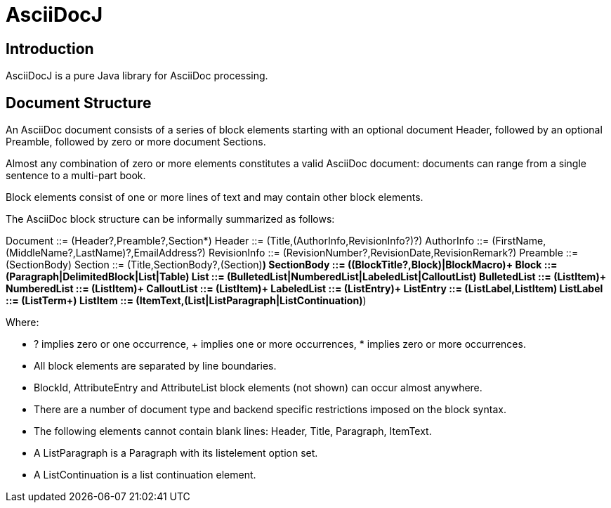 = AsciiDocJ

== Introduction
AsciiDocJ is a pure Java library for AsciiDoc processing.

== Document Structure
An AsciiDoc document consists of a series of block elements starting 
with an optional document Header, followed by an optional Preamble, 
followed by zero or more document Sections.

Almost any combination of zero or more elements constitutes a valid 
AsciiDoc document: documents can range from a single sentence to a 
multi-part book.

Block elements consist of one or more lines of text and may contain 
other block elements.

The AsciiDoc block structure can be informally summarized as follows:

Document      ::= (Header?,Preamble?,Section*)
Header        ::= (Title,(AuthorInfo,RevisionInfo?)?)
AuthorInfo    ::= (FirstName,(MiddleName?,LastName)?,EmailAddress?)
RevisionInfo  ::= (RevisionNumber?,RevisionDate,RevisionRemark?)
Preamble      ::= (SectionBody)
Section       ::= (Title,SectionBody?,(Section)*)
SectionBody   ::= ((BlockTitle?,Block)|BlockMacro)+
Block         ::= (Paragraph|DelimitedBlock|List|Table)
List          ::= (BulletedList|NumberedList|LabeledList|CalloutList)
BulletedList  ::= (ListItem)+
NumberedList  ::= (ListItem)+
CalloutList   ::= (ListItem)+
LabeledList   ::= (ListEntry)+
ListEntry     ::= (ListLabel,ListItem)
ListLabel     ::= (ListTerm+)
ListItem      ::= (ItemText,(List|ListParagraph|ListContinuation)*)

Where:

- ? implies zero or one occurrence, + implies one or more occurrences, * implies zero or more occurrences.
- All block elements are separated by line boundaries.
- BlockId, AttributeEntry and AttributeList block elements (not shown) can occur almost anywhere.
- There are a number of document type and backend specific restrictions imposed on the block syntax.
- The following elements cannot contain blank lines: Header, Title, Paragraph, ItemText.
- A ListParagraph is a Paragraph with its listelement option set.
- A ListContinuation is a list continuation element.
